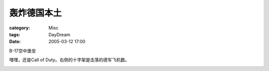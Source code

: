############
轰炸德国本土
############
:category: Misc
:tags: DayDream
:date: 2005-03-12 17:00



B-17空中堡垒

嘿嘿，还是Call of Duty。右侧的十字架是击落的德军飞机数。


.. image:: {filename}/images/blogimages/plone-exported/WWII/COD-Air1.JPG
   :align: center



.. image:: {filename}/images/blogimages/plone-exported/WWII/COD-Air2.JPG
   :align: center



.. image:: {filename}/images/blogimages/plone-exported/WWII/COD-Air3.JPG
   :align: center



.. image:: {filename}/images/blogimages/plone-exported/WWII/COD-Air4.JPG
   :align: center



.. image:: {filename}/images/blogimages/plone-exported/WWII/COD-Air5.JPG
   :align: center
